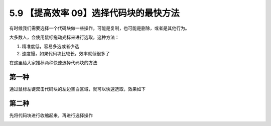 5.9 【提高效率 09】选择代码块的最快方法
=======================================

.. image:: http://image.iswbm.com/20200804124133.png

有时候我们需要选择一个代码块做一些操作，可能是复制，也可能是删除，或者是其他行为。

大多数人，会使用鼠标拖动光标来进行选取，这种方法：

1. 精准度低，容易多选或者少选
2. 速度慢，如果代码块比较长，效率就低很多了

在这里给大家推荐两种快速选择代码块的方法

第一种
------

通过鼠标左键双击代码块的左边空白区域，就可以快速选取，效果如下

.. image:: http://image.iswbm.com/select-codeblock.gif

第二种
------

先将代码块进行收缩起来，再进行选择操作

.. image:: http://image.iswbm.com/select-codeblock2.gif
